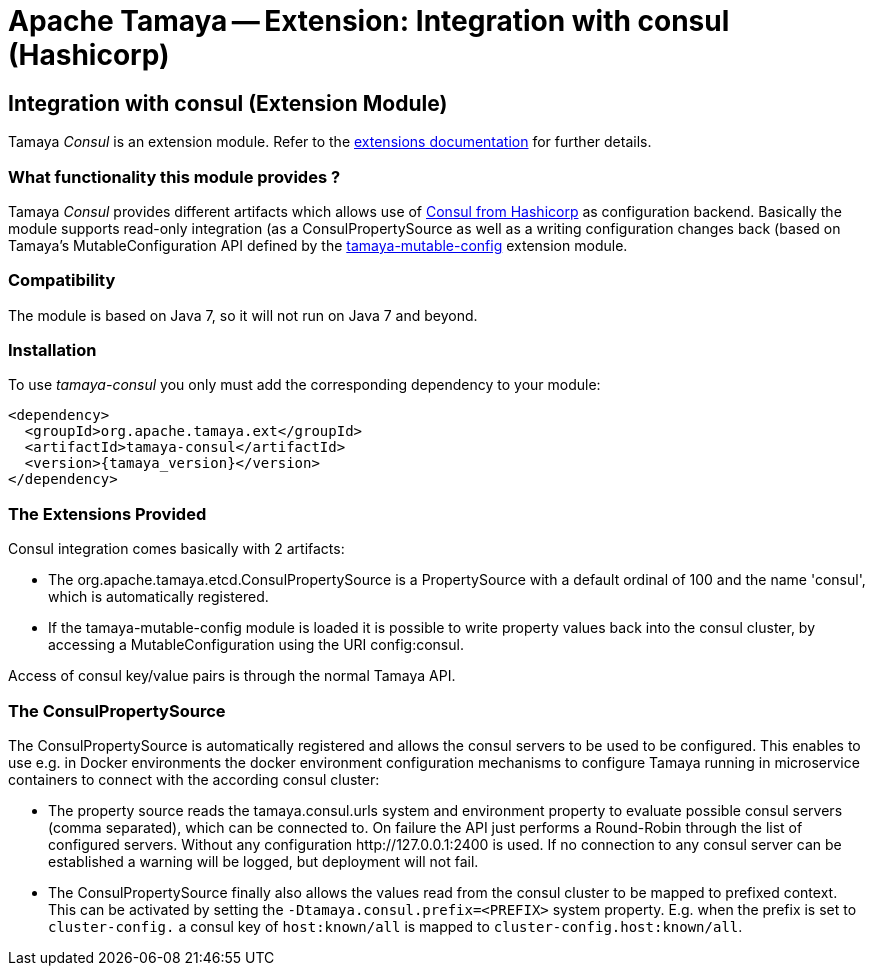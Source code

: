 :jbake-type: page
:jbake-status: published

= Apache Tamaya -- Extension: Integration with consul (Hashicorp)

toc::[]


[[Consul]]
== Integration with consul (Extension Module)

Tamaya _Consul_ is an extension module. Refer to the link:../extensions.html[extensions documentation] for further details.

=== What functionality this module provides ?

Tamaya _Consul_ provides different artifacts which allows use of
link:http://www.consul.io[Consul from Hashicorp] as configuration backend. Basically the
module supports read-only integration (as a +ConsulPropertySource+ as well
as a writing configuration changes back (based on Tamaya's +MutableConfiguration+ API
defined by the link:mod_mutable_config.html[tamaya-mutable-config] extension module.


=== Compatibility

The module is based on Java 7, so it will not run on Java 7 and beyond.


=== Installation

To use _tamaya-consul_ you only must add the corresponding dependency to your module:

[source, xml]
-----------------------------------------------
<dependency>
  <groupId>org.apache.tamaya.ext</groupId>
  <artifactId>tamaya-consul</artifactId>
  <version>{tamaya_version}</version>
</dependency>
-----------------------------------------------


=== The Extensions Provided

Consul integration comes basically with 2 artifacts:

* The +org.apache.tamaya.etcd.ConsulPropertySource+ is a +PropertySource+ with a default
  ordinal of 100 and the name 'consul', which is automatically registered.
* If the +tamaya-mutable-config+ module is loaded it is possible to write property values back into the consul cluster,
  by accessing a +MutableConfiguration+ using the URI +config:consul+.

Access of consul key/value pairs is through the normal Tamaya API.


=== The ConsulPropertySource

The +ConsulPropertySource+ is automatically registered and allows the consul servers to be used to be configured. This
enables to use e.g. in Docker environments the docker environment configuration mechanisms to configure Tamaya running
in microservice containers to connect with the according consul cluster:

* The property source reads the +tamaya.consul.urls+ system and environment property to evaluate possible consul servers
  (comma separated), which can be connected to. On failure the API just performs a Round-Robin through the list of
  configured servers. Without any configuration +http://127.0.0.1:2400+ is used. If no connection to any consul
  server can be established a warning will be logged, but deployment will not fail.
* The +ConsulPropertySource+ finally also allows the values read from the consul cluster to be mapped to prefixed
  context. This can be activated by setting the `-Dtamaya.consul.prefix=<PREFIX>` system property. E.g. when the prefix is
  set to `cluster-config.` a consul key of `host:known/all` is mapped to `cluster-config.host:known/all`.
